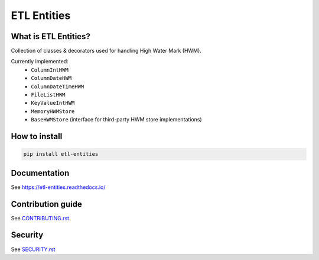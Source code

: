 .. title

ETL Entities
============

|Repo Status| |PyPI| |PyPI License| |PyPI Python Version|
|Documentation| |Build Status| |Coverage|

.. |Repo Status| image:: https://www.repostatus.org/badges/latest/active.svg
    :target: https://github.com/MobileTeleSystems/etl-entities
.. |PyPI| image:: https://img.shields.io/pypi/v/etl-entities
    :target: https://pypi.org/project/etl-entities/
.. |PyPI License| image:: https://img.shields.io/pypi/l/etl-entities.svg
    :target: https://github.com/MobileTeleSystems/etl-entities/blob/develop/LICENSE.txt
.. |PyPI Python Version| image:: https://img.shields.io/pypi/pyversions/etl-entities.svg
    :target: https://badge.fury.io/py/etl-entities
.. |Build Status| image:: https://github.com/MobileTeleSystems/etl-entities/workflows/Tests/badge.svg
    :target: https://github.com/MobileTeleSystems/etl-entities/actions
.. |Documentation| image:: https://readthedocs.org/projects/etl-entities/badge/?version=stable
    :target: https://etl-entities.readthedocs.io/
.. |Coverage| image:: https://codecov.io/gh/MobileTeleSystems/etl-entities/branch/develop/graph/badge.svg?token=RIO8URKNZJ
    :target: https://codecov.io/gh/MobileTeleSystems/etl-entities

What is ETL Entities?
-----------------------

Collection of classes & decorators used for handling High Water Mark (HWM).

Currently implemented:
    * ``ColumnIntHWM``
    * ``ColumnDateHWM``
    * ``ColumnDateTimeHWM``
    * ``FileListHWM``
    * ``KeyValueIntHWM``
    * ``MemoryHWMStore``
    * ``BaseHWMStore`` (interface for third-party HWM store implementations)

.. installation

How to install
---------------

.. code:: bash

    pip install etl-entities

.. documentation

Documentation
-------------

See https://etl-entities.readthedocs.io/

.. contribution

Contribution guide
-------------------

See `<CONTRIBUTING.rst>`__

.. security

Security
-------------------

See `<SECURITY.rst>`__
